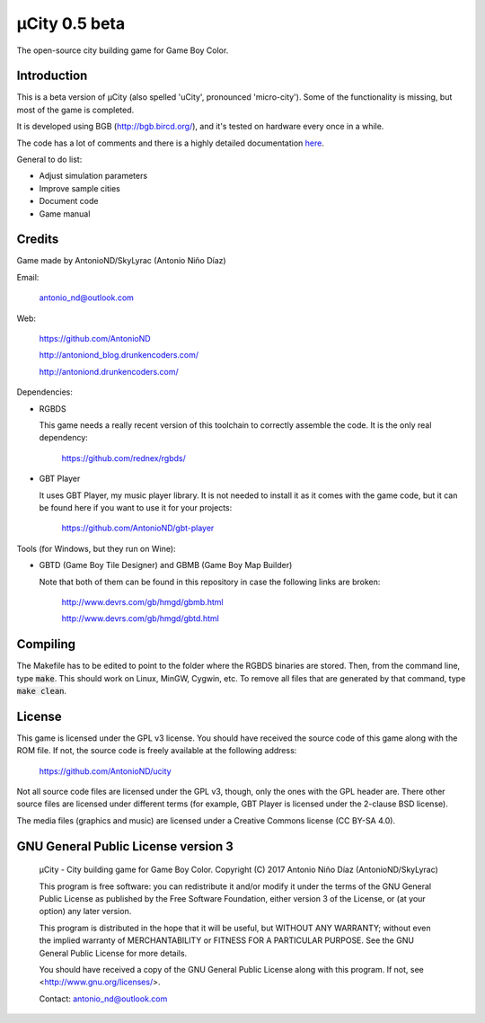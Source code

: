 ==============
µCity 0.5 beta
==============

The open-source city building game for Game Boy Color.

Introduction
============

This is a beta version of µCity (also spelled 'uCity', pronounced 'micro-city').
Some of the functionality is missing, but most of the game is completed.

It is developed using BGB (http://bgb.bircd.org/), and it's tested on hardware
every once in a while.

The code has a lot of comments and there is a highly detailed documentation
`here <docs/index.rst>`_.

General to do list:

- Adjust simulation parameters
- Improve sample cities
- Document code
- Game manual

.. image:: screenshot.png

Credits
=======

Game made by AntonioND/SkyLyrac (Antonio Niño Díaz)

Email:

    antonio_nd@outlook.com

Web:

    https://github.com/AntonioND

    http://antoniond_blog.drunkencoders.com/

    http://antoniond.drunkencoders.com/

Dependencies:

- RGBDS

  This game needs a really recent version of this toolchain to correctly
  assemble the code. It is the only real dependency:

      https://github.com/rednex/rgbds/

- GBT Player

  It uses GBT Player, my music player library. It is not needed to install it as
  it comes with the game code, but it can be found here if you want to use it
  for your projects:

      https://github.com/AntonioND/gbt-player


Tools (for Windows, but they run on Wine):

- GBTD (Game Boy Tile Designer) and GBMB (Game Boy Map Builder)

  Note that both of them can be found in this repository in case the following
  links are broken:

    http://www.devrs.com/gb/hmgd/gbmb.html

    http://www.devrs.com/gb/hmgd/gbtd.html

Compiling
=========

The Makefile has to be edited to point to the folder where the RGBDS binaries
are stored. Then, from the command line, type :code:`make`. This should work on
Linux, MinGW, Cygwin, etc. To remove all files that are generated by that
command, type :code:`make clean`.

License
=======

This game is licensed under the GPL v3 license. You should have received the
source code of this game along with the ROM file. If not, the source code is
freely available at the following address:

    https://github.com/AntonioND/ucity

Not all source code files are licensed under the GPL v3, though, only the ones
with the GPL header are. There other source files are licensed under different
terms (for example, GBT Player is licensed under the 2-clause BSD license).

The media files (graphics and music) are licensed under a Creative Commons
license (CC BY-SA 4.0).

GNU General Public License version 3
====================================

    µCity - City building game for Game Boy Color.
    Copyright (C) 2017 Antonio Niño Díaz (AntonioND/SkyLyrac)

    This program is free software: you can redistribute it and/or modify
    it under the terms of the GNU General Public License as published by
    the Free Software Foundation, either version 3 of the License, or
    (at your option) any later version.

    This program is distributed in the hope that it will be useful,
    but WITHOUT ANY WARRANTY; without even the implied warranty of
    MERCHANTABILITY or FITNESS FOR A PARTICULAR PURPOSE.  See the
    GNU General Public License for more details.

    You should have received a copy of the GNU General Public License
    along with this program.  If not, see <http://www.gnu.org/licenses/>.

    Contact: antonio_nd@outlook.com

